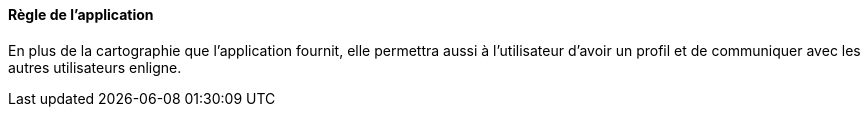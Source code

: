 ==== Règle de l'application  

En plus de la cartographie que l'application fournit, elle  permettra aussi à l'utilisateur d'avoir un profil et de communiquer
avec les autres utilisateurs enligne.
